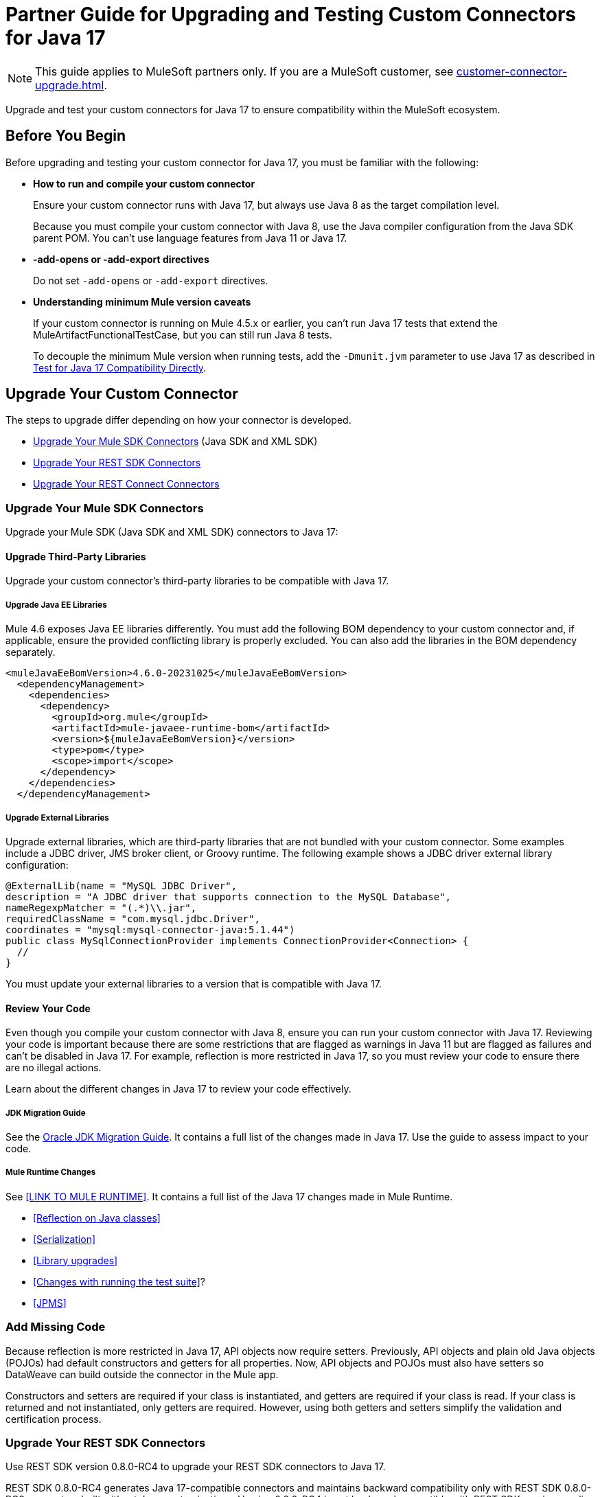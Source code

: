 = Partner Guide for Upgrading and Testing Custom Connectors for Java 17

NOTE: This guide applies to MuleSoft partners only. If you are a MuleSoft customer, see xref:customer-connector-upgrade.adoc[].

Upgrade and test your custom connectors for Java 17 to ensure compatibility within the MuleSoft ecosystem. 

== Before You Begin

Before upgrading and testing your custom connector for Java 17, you must be familiar with the following:

* *How to run and compile your custom connector*
+
Ensure your custom connector runs with Java 17, but always use Java 8 as the target compilation level.
+
Because you must compile your custom connector with Java 8, use the Java compiler configuration from the Java SDK parent POM. You can’t use language features from Java 11 or Java 17. 

* *-add-opens or -add-export directives*
+
Do not set `-add-opens` or `-add-export` directives.

* *Understanding minimum Mule version caveats*
+
If your custom connector is running on Mule 4.5.x or earlier, you can’t run Java 17 tests that extend the MuleArtifactFunctionalTestCase, but you can still run Java 8 tests.
+
To decouple the minimum Mule version when running tests, add the `-Dmunit.jvm` parameter to use Java 17 as described in <<test-for-java-17-compatibility-directly>>.

== Upgrade Your Custom Connector

The steps to upgrade differ depending on how your connector is developed. 

* <<upgrade-your-mule-sdk-connectors>> (Java SDK and XML SDK)
* <<upgrade-your-rest-sdk-connectors>>
* <<upgrade-your-rest-connect-connectors>> 

[[upgrade-your-mule-sdk-connectors]]
=== Upgrade Your Mule SDK Connectors

Upgrade your Mule SDK (Java SDK and XML SDK) connectors to Java 17:

==== Upgrade Third-Party Libraries

Upgrade your custom connector’s third-party libraries to be compatible with Java 17.

===== Upgrade Java EE Libraries

Mule 4.6 exposes Java EE libraries differently. You must add the following BOM dependency to your custom connector and, if applicable, ensure the provided conflicting library is properly excluded. You can also add the libraries in the BOM dependency separately.

[source,java,linenums]
----
<muleJavaEeBomVersion>4.6.0-20231025</muleJavaEeBomVersion>
  <dependencyManagement>
    <dependencies>
      <dependency>
        <groupId>org.mule</groupId>
        <artifactId>mule-javaee-runtime-bom</artifactId>
        <version>${muleJavaEeBomVersion}</version>
        <type>pom</type>
        <scope>import</scope>
      </dependency>
    </dependencies>
  </dependencyManagement>
----

===== Upgrade External Libraries

Upgrade external libraries, which are third-party libraries that are not bundled with your custom connector. Some examples include a JDBC driver, JMS broker client, or Groovy runtime. The following example shows a JDBC driver external library configuration: 

[source,java,linenums]
----
@ExternalLib(name = "MySQL JDBC Driver",
description = "A JDBC driver that supports connection to the MySQL Database",
nameRegexpMatcher = "(.*)\\.jar",
requiredClassName = "com.mysql.jdbc.Driver",
coordinates = "mysql:mysql-connector-java:5.1.44")
public class MySqlConnectionProvider implements ConnectionProvider<Connection> {
  //
}
----

You must update your external libraries to a version that is compatible with Java 17. 

==== Review Your Code

Even though you compile your custom connector with Java 8, ensure you can run your custom connector with Java 17. Reviewing your code is important because there are some restrictions that are flagged as warnings in Java 11 but are flagged as failures and can’t be disabled in Java 17. For example, reflection is more restricted in Java 17, so you must review your code to ensure there are no illegal actions. 

Learn about the different changes in Java 17 to review your code effectively.

===== JDK Migration Guide

See the https://docs.oracle.com/en/java/javase/17/migrate/getting-started.html#GUID-C25E2B1D-6C24-4403-8540-CFEA875B994A[Oracle JDK Migration Guide]. It contains a full list of the changes made in Java 17. Use the guide to assess impact to your code.

===== Mule Runtime Changes

See <<LINK TO MULE RUNTIME>>. It contains a full list of the Java 17 changes made in Mule Runtime. 

* <<Reflection on Java classes>> 
* <<Serialization>>
* <<Library upgrades>>
* <<Changes with running the test suite>>? 
* <<JPMS>>
// link to these docs which will be in the Mule Runtime docs

=== Add Missing Code

Because reflection is more restricted in Java 17, API objects now require setters. Previously, API objects and plain old Java objects (POJOs) had default constructors and getters for all properties. Now, API objects and POJOs must also have setters so DataWeave can build outside the connector in the Mule app. 

Constructors and setters are required if your class is instantiated, and getters are required if your class is read. If your class is returned and not instantiated, only getters are required. However, using both getters and setters simplify the validation and certification process. 

[[upgrade-your-rest-sdk-connectors]]
=== Upgrade Your REST SDK Connectors

Use REST SDK version 0.8.0-RC4 to upgrade your REST SDK connectors to Java 17. 

REST SDK 0.8.0-RC4 generates Java 17-compatible connectors and maintains backward compatibility only with REST SDK 0.8.0-RC3 connectors built without Java customizations. Version 0.8.0-RC4 is not backward compatible with REST SDK versions earlier than 0.8.0-RC3. 

When upgrading REST SDK connectors to Java 17:

* For REST SDK version 0.8.0-RC3 and earlier connectors with Java customizations:
+
. Regenerate the connector with REST SDK 0.8.0-RC4. 
. Port over any Java customizations. 

The resulting connector will likely break compatibility with the previous version of the connector.

* For REST SDK  0.8.0-RC3 and earlier connectors without Java customizations, regenerate the connector with REST SDK 0.8.0-RC4. 
+
The resulting connector will be backward compatible with the previous version.

For more information about REST SDK, see https://beta.docs.mulesoft.com/beta-mule-sdk/mule-sdk/1.1/rest-sdk/rest-sdk-connectivity[REST SDK]. 

==== Upgrade an Existing REST SDK Connector

If you previously generated a connector using REST SDK and you want to make that connector compatible with Java 17:

. Upgrade the REST SDK components and dependencies to 0.8.0-RC4.
+
[source,xml,linenums]
----
<parent>
   <groupId>com.mulesoft.connectivity</groupId>
   <artifactId>rest-sdk-connector-parent-pom</artifactId>
   <version>0.8.0-RC4</version>
</parent>

<rest.sdk.commons.version>0.8.0-RC4</rest.sdk.commons.version>
<rest.sdk.mojo.version>0.8.0-RC4</rest.sdk.mojo.version>
----
. If you manually create the configuration class (ConnectorNameConfiguration.java) using the REST SDK overriding feature, you must add an extra annotation. 
+
[source,java,linenums]
----
import org.mule.sdk.api.annotation.JavaVersionSupport;
import org.mule.sdk.api.meta.JavaVersion;

@JavaVersionSupport({JavaVersion.JAVA_8, JavaVersion.JAVA_11, JavaVersion.JAVA_17})

public class YourConnectorConfiguration
----
. Regenerate the connector.

==== Upgrade a New REST SDK Connector

If you generate a new connector using REST SDK and want to make that connector compatible with Java 17:

. Upgrade the REST SDK components and dependencies to 0.8.0-RC4.
+
[source,xml,linenums]
----
<parent>
   <groupId>com.mulesoft.connectivity</groupId>
   <artifactId>rest-sdk-connector-parent-pom</artifactId>
   <version>0.8.0-RC4</version>
</parent>

<rest.sdk.commons.version>0.8.0-RC4</rest.sdk.commons.version>
<rest.sdk.mojo.version>0.8.0-RC4</rest.sdk.mojo.version>
---- 
. Upgrade the Mule runtime version to 4.6.0.

[[upgrade-your-rest-connect-connectors]]
=== Upgrade Your REST Connect Connectors 

Upgrade your REST Connect connectors to Java 17.

REST Connect now supports Java 17. REST Connect connectors are generated from an API specification using REST Connect, so all you have to do to make the connector Java 17-compatible is republish the API specification to Exchange. See xref:exchange::to-deploy-using-rest-connect.adoc[REST Connect Connector Generator].

IMPORTANT: REST Connect now adds support for TLS. To save time, you can enable TLS at the same time with the Java 17 upgrade. This way, you only need to generate the connector and test your apps once.
 
== Test Your Custom Connector with MTF

Test your custom connector with Module Testing Framework (MTF) to ensure Java 17 compatibility. For more information about MTF, see https://beta.docs.mulesoft.com/beta-mtf/mule-sdk/1.1/mtf[MTF]. 

=== Set Up Your Build

Ensure your pipeline runs against all supported Java versions (Java 8, Java 11, and Java 17). The following example shows a single build pipeline that is configured to run tests against all supported Java versions, in which `default` corresponds to Java 17:

image:single-build-pipeline.png[Example of single build pipeline]

The pipeline runs all tests even if the previous tests fail. For example, the pipeline runs Java 17 tests even if the Java 11 tests fail. 

Although there are multiple tests, the pipeline has one compilation phase and one release phase which target Java 8.

=== Run Your Tests

Run MTF tests to ensure your custom connector is compatible with Java 17.

==== Run an Initial Test

Run an initial test to test your custom connector for Java 17 compatibility. You can continue to run tests as you change your custom connector’s code.

. Go to your custom connector’s pom.xml file and update the munit-extensions-maven-plugin configuration to include the following configuration. The jacoco.version property must be 0.8.10 or later.
+
[source,xml,linenums]
----
<argLines>
         <argLine>                      -javaagent:${settings.localRepository}/org/jacoco/org.jacoco.agent/${jacoco.version}/org.jacoco.agent-${jacoco.version}-runtime.jar=destfile=${session.executionRootDirectory}/target/jacoco-munit.exec</argLine>
</argLines>
----
. Run your MTF test to generate the coverage report.

==== View your Coverage Report

View your coverage report to see your custom connector’s coverage. You must have at least 80% coverage for a high certainty of Java 17 compatibility. 

. Open IntelliJ IDEA.
. Go to *Run* > *Show Coverage Data*.
. In *Choose Coverage Suite to Display*, add jacoco-munit.exec to the list if it is not there already.
. Analyze your results by looking at the percentages.

==== Add the JDeps Maven Plugin

JDeps is a tool for static code analysis that detects the usage of JDK internal APIs that are no longer available or accessible. For more information, refer to the https://wiki.openjdk.org/display/JDK8/Java+Dependency+Analysis+Tool[OpenJDK wiki]. 

Add the JDeps Maven plugin to your custom connector’s pom.xml file:

[source,xml,linenums]
----
<plugin>
    <groupId>org.apache.maven.plugins</groupId>
    <artifactId>maven-jdeps-plugin</artifactId>
    <version>3.1.2</version>
    <executions>
        <execution>
            <goals>
               <goal>jdkinternals</goal> <!-- verify main classes -->
               <goal>test-jdkinternals</goal> <!-- verify test classes -->
            </goals>
        </execution>
    </executions>
    <configuration>
        <failOnWarning>true</failOnWarning>
    </configuration>
</plugin>
----

==== Test for Java 17 Compatibility 

You can test for Java 17 compatibility either running on Java 11 or running on Java 17. 

If you are running on Java 11, you can still perform early validations by adding a parameter for illegal reflective access. See <<add-a-parameter-for-illegal-reflective-access>>.

If you are running on Java 17, you can test for Java 17 directly. See <<test-for-java-17-compatibility-directly>>.

[[add-a-parameter-for-illegal-reflective-access]]
===== Add a Parameter for Illegal Reflective Access

Reflective access is one of the breaking changes of Java 17. If you run your MTF tests with the default Java 11 behavior, the MTF tests log only a warning for reflective access. 

To resemble Java 17 behavior, run your MTF tests with the `--illegal-access=deny` JVM parameter so the MTF tests fail instead of logging only a warning. Use this parameter in Mule runtime versions 4.2.0 and later.

To set up your custom connector’s pom.xml file to include the configuration:

. Add an empty property:
+
[source,xml,linenums]
----
<mtf.javaopts></mtf.javaopts>
----
. Update the munit-extensions-maven-plugin configuration to include the following configuration:
+
[source,xml,linenums]
----
<environmentVariables>
   <!-- Toggles the JDK17 style flag -->
   <_JAVA_OPTIONS>-XX:+PrintCommandLineFlags ${mtf.javaopts}</_JAVA_OPTIONS>
</environmentVariables>
----

You can now run your MTF tests with the `--illegal-access=deny` parameter. Here is an example bash script: 

[source,bash]
----
#!/bin/bash
RUNTIME_VERSION=4.6.0
MUNIT_JVM=/Library/Java/JavaVirtualMachines/adoptopenjdk-11.jdk/Contents/Home/bin/java
mvn clean
mkdir target 
mvn verify \
    -DruntimeProduct=MULE_EE \
    -DruntimeVersion=$RUNTIME_VERSION \
    -Dmunit.jvm=$MUNIT_JVM \
    -Dmtf.javaopts="--illegal-access=deny" > ./target/test.log
----

After running your MTF tests, go to the `target/illegal-access.log` file and check for classes or dependencies that misbehave. 

You can also use the following command to exclude the known warnings outside of your custom connector: 

[source,bash]
----
cat target/illegal-access.log | sort | uniq | grep -Ev "org.mule.module.artifact|org.mule.metadata|org.mule.runtime|org.mule.service"
----

[[test-for-java-17-compatibility-directly]]
===== Test for Java 17 Compatibility Directly

Run your MTF tests to test compatibility of your custom connector against Java 17. 

As mentioned previously, you can have a single build pipeline that runs against all supported Java versions. You can also choose to set up another temporary build pipeline for Java 17 so your main build pipeline does not become unstable. When you are done upgrading to Java 17, you can discard the temporary build pipeline and converge on your main build pipeline.

Use the following bash script to test your custom connector against Java 17: 

[source,bash]
----
#!/bin/bash
RUNTIME_VERSION=4.6.0
MUNIT_JVM=/Library/Java/JavaVirtualMachines/temurin-17.jdk/Contents/Home/bin/java
mvn clean
mkdir target
mvn verify \
   -DruntimeProduct=MULE_EE \
   -DruntimeVersion=$RUNTIME_VERSION \
   -Dmunit.jvm=$MUNIT_JVM \
   -Dmule.module.tweaking.validation.skip=true \
   -Dmule.jvm.version.extension.enforcement=LOOSE > ./target/test.log
----

Set the path to your JVM installation in the MUNIT_JVM variable, but you must install it yourself. You must also set JAVA_HOME to Java 8. 

You must also ensure the following MTF dependencies are set in your custom connector’s pom.xml file:

* munit 3.1.0
* munit-extensions-maven-plugin 1.2.0
* mtf-tools 1.2.0
* mule-maven-plugin 4.1.0
* mule-extensions-maven-plugin 1.6.0-rc1

These MTF dependencies have a minimum Mule version of 4.3.0. To ensure your MTF tests do not validate against Mule runtime versions earlier than 4.3.0, you must add this to the munit-plugin configuration of your custom connector’s pom.xml file: 

[source,xml,linenums]
----
<configuration>
	[...]
<runtimeConfiguration>
    <discoverRuntimes>
        <minMuleVersion>${minVersion}</minMuleVersion>
        <includeSnapshots>false</includeSnapshots>
        <product>EE</product>
    </discoverRuntimes>
</runtimeConfiguration>
</configuration>
----

You can only run MTF tests against Java 17 with Mule runtime 4.6.0 and later. For Mule runtime versions earlier than 4.6.0, you can only run MTF tests against Java 8 and Java 11. 

MUnit 3.1 is only compatible with Mule runtime 4.3.0 and later. If your connector is compatible with Mule runtime 4.2.0 and earlier, you must create a legacy profile that overrides the MUnit version.

=== Read Your Tests 

After you run your MTF tests, your build has either of the following outcomes:

* Test failures
+
You will likely have to make changes to your custom connector code to ensure Java 17 compatibility.

* All tests pass
+
Either your custom connector does not require any major changes or your test suite is not comprehensive enough. You might want to review your test suite and double-check that your code coverage is good and that your test scenarios and assertions are not excessively naive.

=== Communicate the Support Level of Your Custom Connector

After you update your code and your tests are green, you are ready to release a new Java 17 compatible version of your custom connector. 

To communicate Java 17 compatibility, you must generate metadata regarding Java compatibility of your custom connector. Add or upgrade the custom connector’s mule-sdk-api dependency to the latest version: 

[source,xml,linenums]
----
<dependency>
   <groupId>org.mule.sdk</groupId>
   <artifactId>mule-sdk-api</artifactId>
   <version>0.7.0</version>
</dependency>
----

Next, use the new @JavaVersionSupport annotation to specify the added support of Java 17. In Mule 4.5 and later, custom connectors that do not specify the @JavaVersionSupport annotation are assumed to be compatible with Java 8 and Java 11. Add the @JavaVersionSupport annotation in the same class that has the @Extension annotation and include the JAVA_17 value, for example: 

[source,java,linenums]
----
@Extension(name = "Database")
@Operations(...)
@JavaVersionSupport({JAVA_8, JAVA_11,JAVA_17})
public class DatabaseConnector {
..
}
----

It is possible to mark your custom connector as only compatible with Java 17, however you must ensure there are no adoption or backward compatibility issues. 

When you deploy a Mule app, Mule verifies that all modules in the Mule app are compatible with the Java version. If Mule finds an incompatibility, Mule throws an error and the application does not deploy. 

If your code is compatible with Java 17 but you do not declare Java 17 compatibility, you can still get a successful test run. If you want to run a quick check on your custom connector or if one of your dependencies is not ready yet, you can pass an argument to avoid making hard checks on the Java support declaration.

[source,bash]
----
-M-Dmule.jvm.version.extension.enforcement=LOOSE
----

== See Also

* xref:java-support.adoc[]